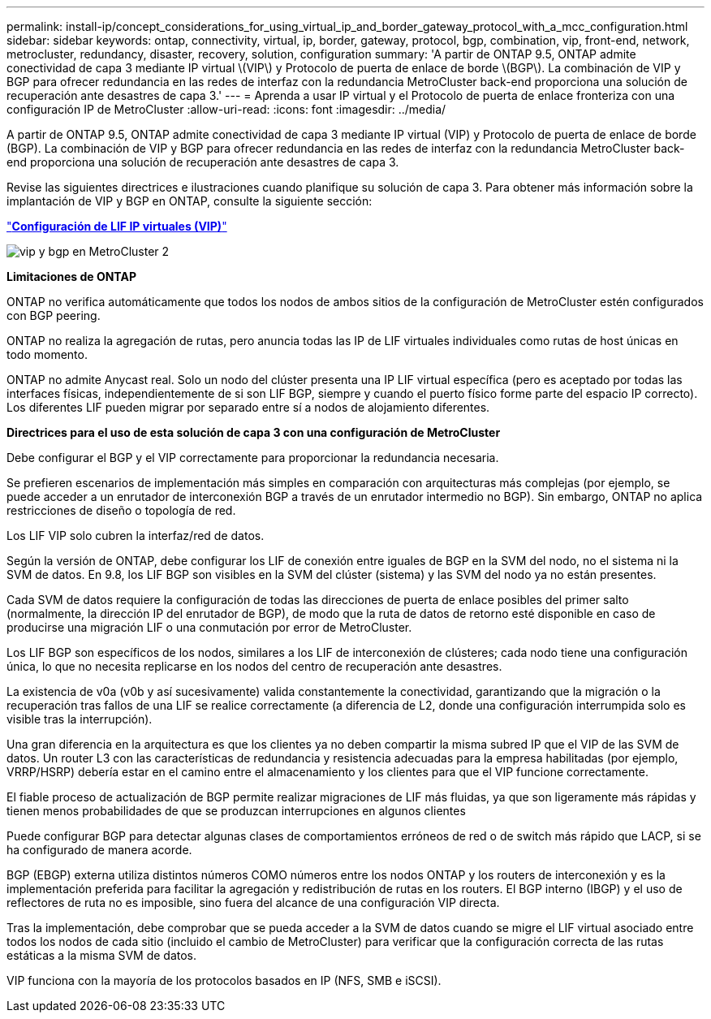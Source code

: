 ---
permalink: install-ip/concept_considerations_for_using_virtual_ip_and_border_gateway_protocol_with_a_mcc_configuration.html 
sidebar: sidebar 
keywords: ontap, connectivity, virtual, ip, border, gateway, protocol, bgp, combination, vip, front-end, network, metrocluster, redundancy, disaster, recovery, solution, configuration 
summary: 'A partir de ONTAP 9.5, ONTAP admite conectividad de capa 3 mediante IP virtual \(VIP\) y Protocolo de puerta de enlace de borde \(BGP\). La combinación de VIP y BGP para ofrecer redundancia en las redes de interfaz con la redundancia MetroCluster back-end proporciona una solución de recuperación ante desastres de capa 3.' 
---
= Aprenda a usar IP virtual y el Protocolo de puerta de enlace fronteriza con una configuración IP de MetroCluster
:allow-uri-read: 
:icons: font
:imagesdir: ../media/


[role="lead"]
A partir de ONTAP 9.5, ONTAP admite conectividad de capa 3 mediante IP virtual (VIP) y Protocolo de puerta de enlace de borde (BGP). La combinación de VIP y BGP para ofrecer redundancia en las redes de interfaz con la redundancia MetroCluster back-end proporciona una solución de recuperación ante desastres de capa 3.

Revise las siguientes directrices e ilustraciones cuando planifique su solución de capa 3. Para obtener más información sobre la implantación de VIP y BGP en ONTAP, consulte la siguiente sección:

http://docs.netapp.com/ontap-9/topic/com.netapp.doc.dot-cm-nmg/GUID-A8EF6D34-1717-4813-BBFA-AA33E104CF6F.html["*Configuración de LIF IP virtuales (VIP)*"]

image::../media/vip_and_bgp_in_metrocluster_2.png[vip y bgp en MetroCluster 2]

*Limitaciones de ONTAP*

ONTAP no verifica automáticamente que todos los nodos de ambos sitios de la configuración de MetroCluster estén configurados con BGP peering.

ONTAP no realiza la agregación de rutas, pero anuncia todas las IP de LIF virtuales individuales como rutas de host únicas en todo momento.

ONTAP no admite Anycast real. Solo un nodo del clúster presenta una IP LIF virtual específica (pero es aceptado por todas las interfaces físicas, independientemente de si son LIF BGP, siempre y cuando el puerto físico forme parte del espacio IP correcto). Los diferentes LIF pueden migrar por separado entre sí a nodos de alojamiento diferentes.

*Directrices para el uso de esta solución de capa 3 con una configuración de MetroCluster*

Debe configurar el BGP y el VIP correctamente para proporcionar la redundancia necesaria.

Se prefieren escenarios de implementación más simples en comparación con arquitecturas más complejas (por ejemplo, se puede acceder a un enrutador de interconexión BGP a través de un enrutador intermedio no BGP). Sin embargo, ONTAP no aplica restricciones de diseño o topología de red.

Los LIF VIP solo cubren la interfaz/red de datos.

Según la versión de ONTAP, debe configurar los LIF de conexión entre iguales de BGP en la SVM del nodo, no el sistema ni la SVM de datos. En 9.8, los LIF BGP son visibles en la SVM del clúster (sistema) y las SVM del nodo ya no están presentes.

Cada SVM de datos requiere la configuración de todas las direcciones de puerta de enlace posibles del primer salto (normalmente, la dirección IP del enrutador de BGP), de modo que la ruta de datos de retorno esté disponible en caso de producirse una migración LIF o una conmutación por error de MetroCluster.

Los LIF BGP son específicos de los nodos, similares a los LIF de interconexión de clústeres; cada nodo tiene una configuración única, lo que no necesita replicarse en los nodos del centro de recuperación ante desastres.

La existencia de v0a (v0b y así sucesivamente) valida constantemente la conectividad, garantizando que la migración o la recuperación tras fallos de una LIF se realice correctamente (a diferencia de L2, donde una configuración interrumpida solo es visible tras la interrupción).

Una gran diferencia en la arquitectura es que los clientes ya no deben compartir la misma subred IP que el VIP de las SVM de datos. Un router L3 con las características de redundancia y resistencia adecuadas para la empresa habilitadas (por ejemplo, VRRP/HSRP) debería estar en el camino entre el almacenamiento y los clientes para que el VIP funcione correctamente.

El fiable proceso de actualización de BGP permite realizar migraciones de LIF más fluidas, ya que son ligeramente más rápidas y tienen menos probabilidades de que se produzcan interrupciones en algunos clientes

Puede configurar BGP para detectar algunas clases de comportamientos erróneos de red o de switch más rápido que LACP, si se ha configurado de manera acorde.

BGP (EBGP) externa utiliza distintos números COMO números entre los nodos ONTAP y los routers de interconexión y es la implementación preferida para facilitar la agregación y redistribución de rutas en los routers. El BGP interno (IBGP) y el uso de reflectores de ruta no es imposible, sino fuera del alcance de una configuración VIP directa.

Tras la implementación, debe comprobar que se pueda acceder a la SVM de datos cuando se migre el LIF virtual asociado entre todos los nodos de cada sitio (incluido el cambio de MetroCluster) para verificar que la configuración correcta de las rutas estáticas a la misma SVM de datos.

VIP funciona con la mayoría de los protocolos basados en IP (NFS, SMB e iSCSI).
